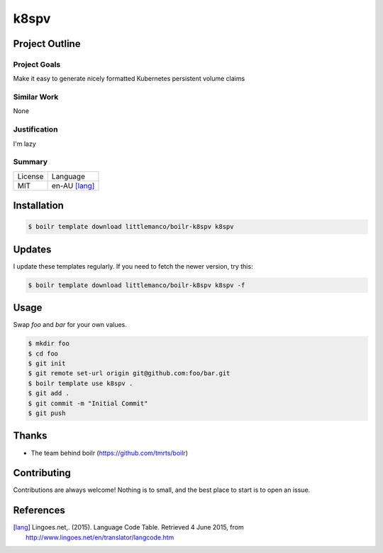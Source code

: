 ====================
k8spv
====================

Project Outline
----------------

Project Goals
'''''''''''''

Make it easy to generate nicely formatted Kubernetes persistent volume claims

Similar Work
''''''''''''

None


Justification
'''''''''''''

I'm lazy


Summary
'''''''

============= ==============
License       Language
------------- --------------
MIT           en-AU [lang]_
============= ==============

Installation
-------------

.. Code:: bash

  $ boilr template download littlemanco/boilr-k8spv k8spv
  
Updates
-------

I update these templates regularly. If you need to fetch the newer version, try this:

.. Code:: bash

  $ boilr template download littlemanco/boilr-k8spv k8spv -f 

Usage
-----

Swap `foo` and `bar` for your own values.

.. Code:: bash

  $ mkdir foo
  $ cd foo
  $ git init
  $ git remote set-url origin git@github.com:foo/bar.git
  $ boilr template use k8spv .
  $ git add .
  $ git commit -m "Initial Commit"
  $ git push

Thanks
------

- The team behind boilr (https://github.com/tmrts/boilr)

Contributing
------------

Contributions are always welcome! Nothing is to small, and the best place to start is to open an issue.

References
-----------

.. [lang] Lingoes.net,. (2015). Language Code Table. Retrieved 4 June 2015, from http://www.lingoes.net/en/translator/langcode.htm

